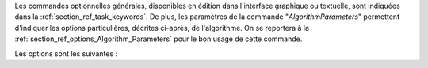 Les commandes optionnelles générales, disponibles en édition dans l'interface
graphique ou textuelle, sont indiquées dans la
:ref:`section_ref_task_keywords`. De plus, les paramètres de la commande
"*AlgorithmParameters*" permettent d'indiquer les options particulières,
décrites ci-après, de l'algorithme. On se reportera à la
:ref:`section_ref_options_Algorithm_Parameters` pour le bon usage de cette
commande.

Les options sont les suivantes :
